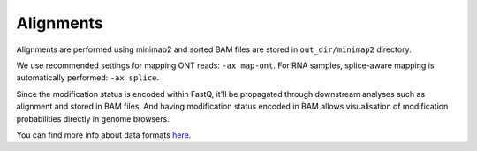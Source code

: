 Alignments
==========
Alignments are performed using minimap2 and sorted BAM files are stored
in ``out_dir/minimap2`` directory.

We use recommended settings for mapping ONT reads: ``-ax map-ont``. 
For RNA samples, splice-aware mapping is automatically performed: ``-ax splice``.

Since the modification status is encoded within FastQ,
it'll be propagated through downstream analyses such as alignment and stored in BAM files.
And having modification status encoded in BAM allows visualisation of
modification probabilities directly in genome browsers.

.. image:: NC_000913.3:1061-1253.png
   :align: center
	   
You can find more info about data formats `here <output.html#data-formats>`_. 

